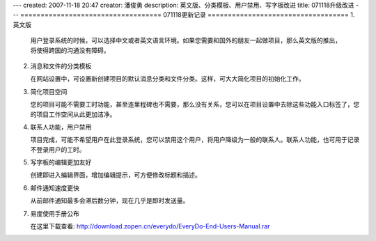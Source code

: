 ---
created: 2007-11-18 20:47
creator: 潘俊勇
description: 英文版、分类模板、用户禁用、写字板改进
title: 071118升级改进
---
===================================
071118更新记录
===================================
1. 英文版

   用户登录系统的时候，可以选择中文或者英文语言环境。如果您需要和国外的朋友一起做项目，那么英文版的推出，将使得跨国的沟通没有障碍。

2. 消息和文件的分类模板

   在网站设置中，可设置新创建项目的默认消息分类和文件分类。这样，可大大简化项目的初始化工作。

3. 简化项目空间

   您的项目可能不需要工时功能，甚至连里程碑也不需要，那么没有关系，您可以在项目设置中去除这些功能入口标签了，您的项目工作空间从此更加洁净。

4. 联系人功能，用户禁用

   项目完成，可能不希望用户在此登录系统，您可以禁用这个用户，将用户降级为一般的联系人。联系人功能，也可用于记录不登录用户的工时。

5. 写字板的编辑更加友好

   创建即进入编辑界面，增加编辑提示，可方便修改标题和描述。

6. 邮件通知速度更快

   从前邮件通知最多会滞后数分钟，现在几乎是即时发送量。

7. 易度使用手册公布

   在这里下载查看: http://download.zopen.cn/everydo/EveryDo-End-Users-Manual.rar
